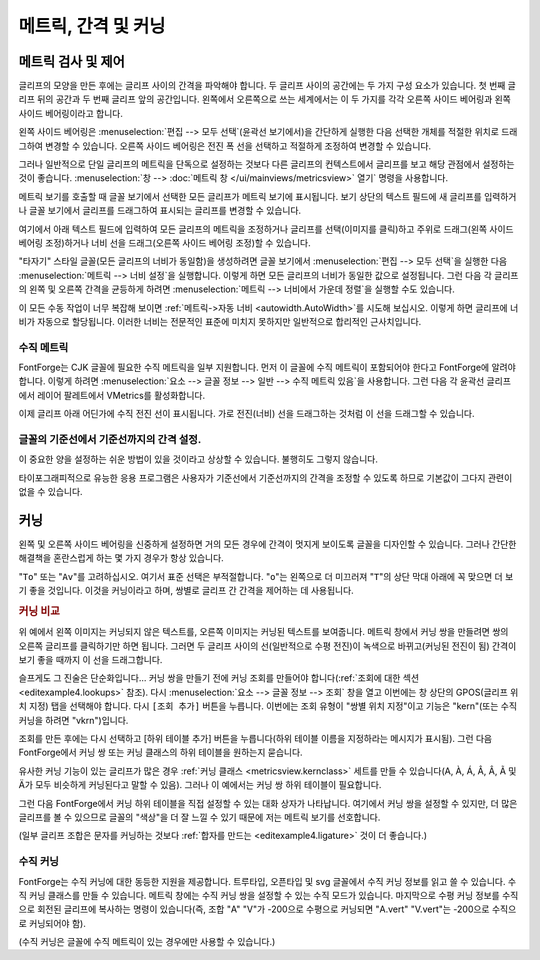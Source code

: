 메트릭, 간격 및 커닝
============================


메트릭 검사 및 제어
---------------------------------

.. image:: /images/sidebearings.png
   :align: right

글리프의 모양을 만든 후에는 글리프 사이의 간격을 파악해야 합니다. 두 글리프 사이의 공간에는 두 가지 구성 요소가 있습니다. 첫 번째 글리프 뒤의 공간과 두 번째 글리프 앞의 공간입니다. 왼쪽에서 오른쪽으로 쓰는 세계에서는 이 두 가지를 각각 오른쪽 사이드 베어링과 왼쪽 사이드 베어링이라고 합니다.

왼쪽 사이드 베어링은 :menuselection:`편집 --> 모두 선택`(윤곽선 보기에서)을 간단하게 실행한 다음 선택한 개체를 적절한 위치로 드래그하여 변경할 수 있습니다. 오른쪽 사이드 베어링은 전진 폭 선을 선택하고 적절하게 조정하여 변경할 수 있습니다.

그러나 일반적으로 단일 글리프의 메트릭을 단독으로 설정하는 것보다 다른 글리프의 컨텍스트에서 글리프를 보고 해당 관점에서 설정하는 것이 좋습니다. :menuselection:`창 --> :doc:`메트릭 창 </ui/mainviews/metricsview>` 열기` 명령을 사용합니다.

.. image:: /images/MetricsView.png

메트릭 보기를 호출할 때 글꼴 보기에서 선택한 모든 글리프가 메트릭 보기에 표시됩니다. 보기 상단의 텍스트 필드에 새 글리프를 입력하거나 글꼴 보기에서 글리프를 드래그하여 표시되는 글리프를 변경할 수 있습니다.

여기에서 아래 텍스트 필드에 입력하여 모든 글리프의 메트릭을 조정하거나 글리프를 선택(이미지를 클릭)하고 주위로 드래그(왼쪽 사이드 베어링 조정)하거나 너비 선을 드래그(오른쪽 사이드 베어링 조정)할 수 있습니다.

"타자기" 스타일 글꼴(모든 글리프의 너비가 동일함)을 생성하려면 글꼴 보기에서 :menuselection:`편집 --> 모두 선택`을 실행한 다음 :menuselection:`메트릭 --> 너비 설정`을 실행합니다. 이렇게 하면 모든 글리프의 너비가 동일한 값으로 설정됩니다. 그런 다음 각 글리프의 왼쪽 및 오른쪽 간격을 균등하게 하려면 :menuselection:`메트릭 --> 너비에서 가운데 정렬`을 실행할 수도 있습니다.

.. image:: /images/autowidth.png
   :align: right

이 모든 수동 작업이 너무 복잡해 보이면 :ref:`메트릭->자동 너비 <autowidth.AutoWidth>`를 시도해 보십시오. 이렇게 하면 글리프에 너비가 자동으로 할당됩니다. 이러한 너비는 전문적인 표준에 미치지 못하지만 일반적으로 합리적인 근사치입니다.

.. container:: clearer

   ..


수직 메트릭
^^^^^^^^^^^^^^^^

FontForge는 CJK 글꼴에 필요한 수직 메트릭을 일부 지원합니다. 먼저 이 글꼴에 수직 메트릭이 포함되어야 한다고 FontForge에 알려야 합니다. 이렇게 하려면 :menuselection:`요소 --> 글꼴 정보 --> 일반 --> 수직 메트릭 있음`을 사용합니다. 그런 다음 각 윤곽선 글리프에서 레이어 팔레트에서 VMetrics를 활성화합니다.

이제 글리프 아래 어딘가에 수직 전진 선이 표시됩니다. 가로 전진(너비) 선을 드래그하는 것처럼 이 선을 드래그할 수 있습니다.


글꼴의 기준선에서 기준선까지의 간격 설정.
^^^^^^^^^^^^^^^^^^^^^^^^^^^^^^^^^^^^^^^^^^^^^^^^^^^

이 중요한 양을 설정하는 쉬운 방법이 있을 것이라고 상상할 수 있습니다. 불행히도 그렇지 않습니다.

.. object:: PostScript Type1 글꼴(또는 베어 CFF 글꼴)에서

   이 값을 설정할 방법이 없습니다.

   전혀, 절대로.

   전통적인 타이포그래피에서 줄 간격은 1em입니다(FontForge에서는 글꼴의 어센트+디센트임). 일부 응용 프로그램은 이것을 사용합니다. 다른 응용 프로그램은 글꼴의 경계 상자를 사용합니다(최대 어센더 높이와 최소 디센더 깊이를 합산) -- 매우 나쁘지만 매우 일반적인 접근 방식입니다.

.. object:: TrueType 또는 OpenType 글꼴에서

   불행히도 이것은 플랫폼에 따라 다릅니다.

   .. object:: Mac

      Mac에서는 기준선에서 기준선까지의 간격이 글꼴의 경계 상자 값으로 다시 결정되며, 이는 'hhea' 테이블에 지정되어 있으며 줄 간격으로 수정될 수 있습니다(FontForge에서 :doc:`요소->글꼴 정보->OS/2 </ui/dialogs/fontinfo>`로 설정할 수 있음).

   .. object:: Windows에서

      OpenType 사양에 따르면 기준선에서 기준선까지의 거리는 'OS/2' 테이블의 타이포그래피 어센트 및 디센트 값으로 설정됩니다. 이것들은 :doc:`요소->글꼴 정보->OS/2 </ui/dialogs/fontinfo>`로 설정할 수 있지만 일반적으로 FontForge의 어센트 및 디센트 값으로 기본 설정되며 일반적으로 1em에 합산되고 전통적인 무연 기본값과 동일합니다.

      다시 말하지만 이것은 줄 간격 필드로 수정될 수 있습니다.

      불행히도 Windows 프로그램은 표준을 거의 따르지 않으며(아무도 놀라지 않을 것이라고 생각합니다), 일반적으로 'OS/2' 테이블의 Win 어센트/디센트 필드에 지정된 글꼴의 경계 상자를 사용합니다.

   .. object:: linux/unix에서

      표준 동작이 있는지 의심스럽습니다. Unix 앱은 아마도 위의 방법 중 하나를 선택할 것입니다.

타이포그래피적으로 유능한 응용 프로그램은 사용자가 기준선에서 기준선까지의 간격을 조정할 수 있도록 하므로 기본값이 그다지 관련이 없을 수 있습니다.


커닝
-------

왼쪽 및 오른쪽 사이드 베어링을 신중하게 설정하면 거의 모든 경우에 간격이 멋지게 보이도록 글꼴을 디자인할 수 있습니다. 그러나 간단한 해결책을 혼란스럽게 하는 몇 가지 경우가 항상 있습니다.

"``To``" 또는 "``Av``"를 고려하십시오. 여기서 표준 선택은 부적절합니다. "``o``"는 왼쪽으로 더 미끄러져 "``T``"의 상단 막대 아래에 꼭 맞으면 더 보기 좋을 것입니다. 이것을 커닝이라고 하며, 쌍별로 글리프 간 간격을 제어하는 데 사용됩니다.

.. rubric:: 커닝 비교

.. flex-grid::
   :class: flex-center

   * :flex-widths: 0 0

     - .. image:: /images/To-unkerned.png
     - .. image:: /images/To-kerned.png

.. image:: /images/addlookup-kern.png
   :align: right

위 예에서 왼쪽 이미지는 커닝되지 않은 텍스트를, 오른쪽 이미지는 커닝된 텍스트를 보여줍니다. 메트릭 창에서 커닝 쌍을 만들려면 쌍의 오른쪽 글리프를 클릭하기만 하면 됩니다. 그러면 두 글리프 사이의 선(일반적으로 수평 전진)이 녹색으로 바뀌고(커닝된 전진이 됨) 간격이 보기 좋을 때까지 이 선을 드래그합니다.

슬프게도 그 진술은 단순화입니다... 커닝 쌍을 만들기 전에 커닝 조회를 만들어야 합니다(:ref:`조회에 대한 섹션 <editexample4.lookups>` 참조). 다시 :menuselection:`요소 --> 글꼴 정보 --> 조회` 창을 열고 이번에는 창 상단의 GPOS(글리프 위치 지정) 탭을 선택해야 합니다. 다시 ``[조회 추가]`` 버튼을 누릅니다. 이번에는 조회 유형이 "쌍별 위치 지정"이고 기능은 "kern"(또는 수직 커닝을 하려면 "vkrn")입니다.

조회를 만든 후에는 다시 선택하고 [하위 테이블 추가] 버튼을 누릅니다(하위 테이블 이름을 지정하라는 메시지가 표시됨). 그런 다음 FontForge에서 커닝 쌍 또는 커닝 클래스의 하위 테이블을 원하는지 묻습니다.

유사한 커닝 기능이 있는 글리프가 많은 경우 :ref:`커닝 클래스 <metricsview.kernclass>` 세트를 만들 수 있습니다(A, À, Á, Â, Â, Ã 및 Ä가 모두 비슷하게 커닝된다고 말할 수 있음). 그러나 이 예에서는 커닝 쌍 하위 테이블이 필요합니다.

.. image:: /images/subtable-to.png
   :align: left

그런 다음 FontForge에서 커닝 하위 테이블을 직접 설정할 수 있는 대화 상자가 나타납니다. 여기에서 커닝 쌍을 설정할 수 있지만, 더 많은 글리프를 볼 수 있으므로 글꼴의 "색상"을 더 잘 느낄 수 있기 때문에 저는 메트릭 보기를 선호합니다.

(일부 글리프 조합은 문자를 커닝하는 것보다 :ref:`합자를 만드는 <editexample4.ligature>` 것이 더 좋습니다.)

.. container:: clearer

   ..


수직 커닝
^^^^^^^^^^^^^^^^

FontForge는 수직 커닝에 대한 동등한 지원을 제공합니다. 트루타입, 오픈타입 및 svg 글꼴에서 수직 커닝 정보를 읽고 쓸 수 있습니다. 수직 커닝 클래스를 만들 수 있습니다. 메트릭 창에는 수직 커닝 쌍을 설정할 수 있는 수직 모드가 있습니다. 마지막으로 수평 커닝 정보를 수직으로 회전된 글리프에 복사하는 명령이 있습니다(즉, 조합 "A" "V"가 -200으로 수평으로 커닝되면 "A.vert" "V.vert"는 -200으로 수직으로 커닝되어야 함).

(수직 커닝은 글꼴에 수직 메트릭이 있는 경우에만 사용할 수 있습니다.)
